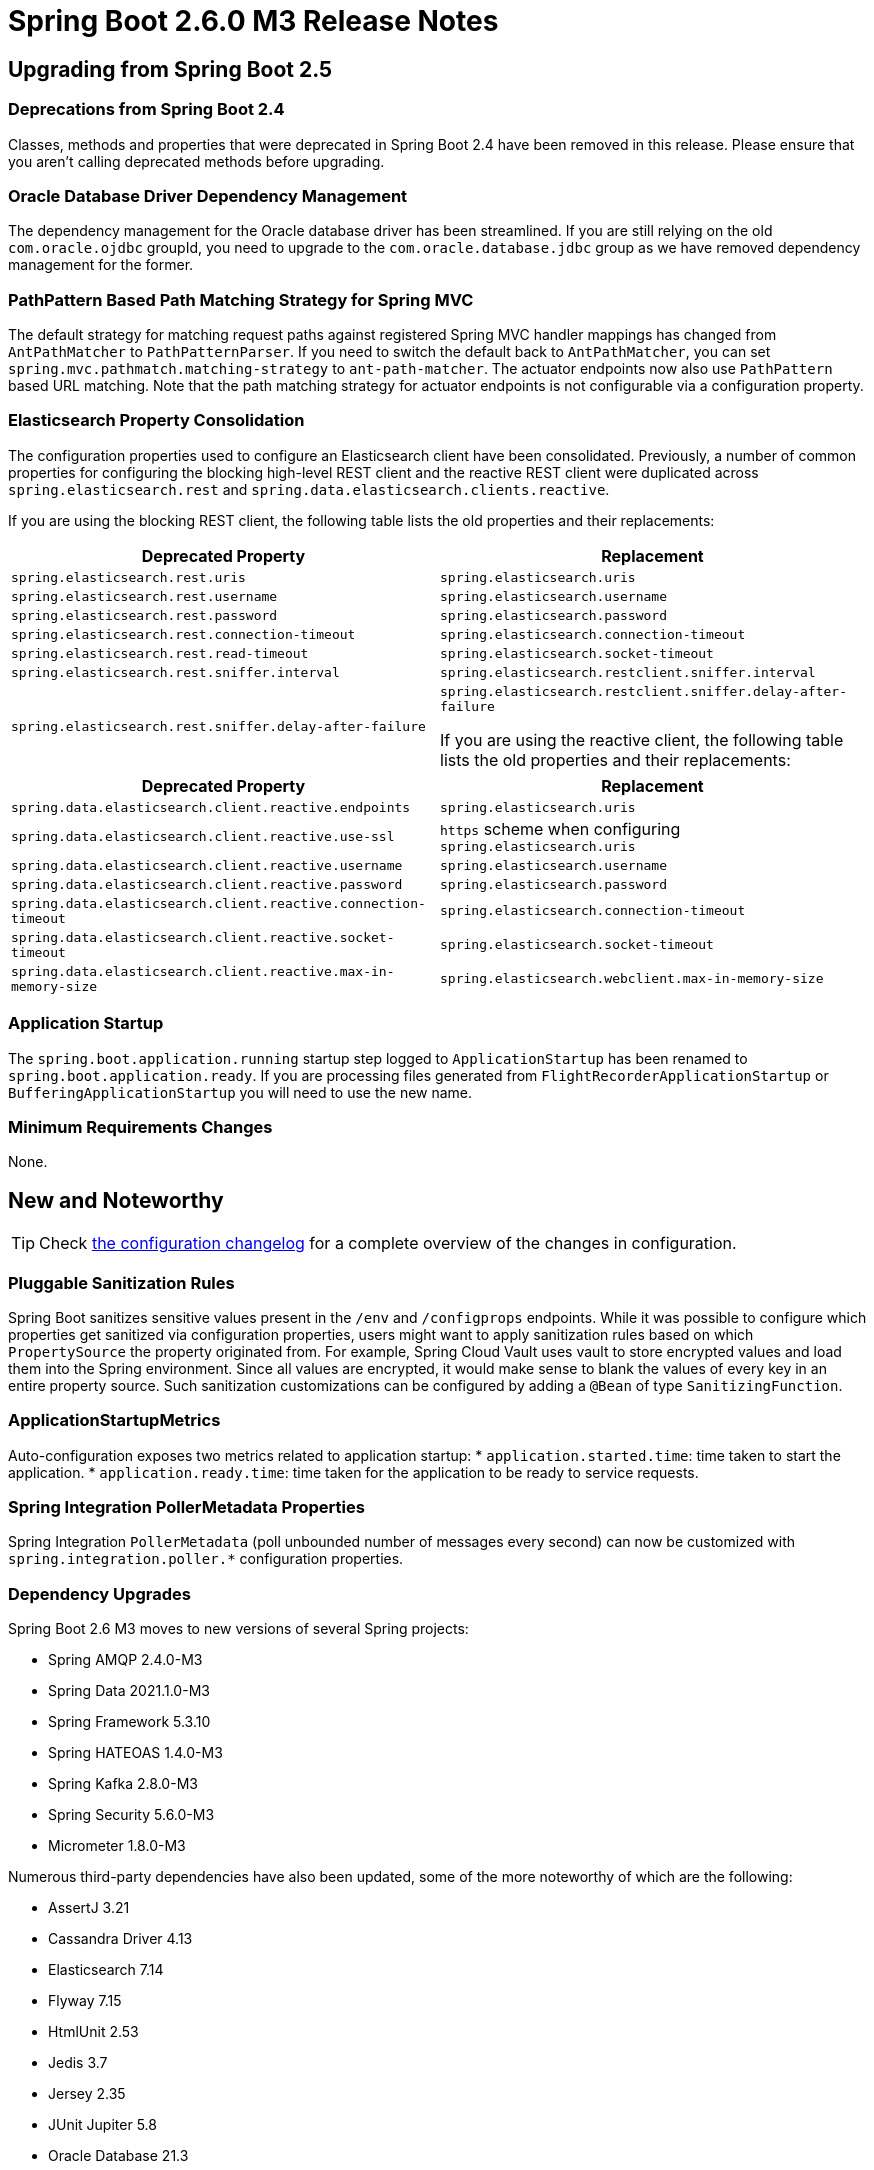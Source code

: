 = Spring Boot 2.6.0 M3 Release Notes



== Upgrading from Spring Boot 2.5



=== Deprecations from Spring Boot 2.4
Classes, methods and properties that were deprecated in Spring Boot 2.4 have been removed in this release.
Please ensure that you aren't calling deprecated methods before upgrading.



=== Oracle Database Driver Dependency Management
The dependency management for the Oracle database driver has been streamlined.
If you are still relying on the old `com.oracle.ojdbc` groupId, you need to upgrade to the `com.oracle.database.jdbc` group as we have removed dependency management for the former.



=== PathPattern Based Path Matching Strategy for Spring MVC
The default strategy for matching request paths against registered Spring MVC handler mappings has changed from `AntPathMatcher` to `PathPatternParser`.
If you need to switch the default back to `AntPathMatcher`, you can set `spring.mvc.pathmatch.matching-strategy` to `ant-path-matcher`.
The actuator endpoints now also use `PathPattern` based URL matching. 
Note that the path matching strategy for actuator endpoints is not configurable via a configuration property.



=== Elasticsearch Property Consolidation
The configuration properties used to configure an Elasticsearch client have been consolidated.
Previously, a number of common properties for configuring the blocking high-level REST client and the reactive REST client were duplicated across `spring.elasticsearch.rest` and `spring.data.elasticsearch.clients.reactive`.

If you are using the blocking REST client, the following table lists the old properties and their replacements:

[cols="1,1"]
|===
| Deprecated Property | Replacement

| `spring.elasticsearch.rest.uris`
| `spring.elasticsearch.uris`

| `spring.elasticsearch.rest.username`
| `spring.elasticsearch.username`

| `spring.elasticsearch.rest.password`
| `spring.elasticsearch.password`

| `spring.elasticsearch.rest.connection-timeout`
| `spring.elasticsearch.connection-timeout`

| `spring.elasticsearch.rest.read-timeout`
| `spring.elasticsearch.socket-timeout`

| `spring.elasticsearch.rest.sniffer.interval`
| `spring.elasticsearch.restclient.sniffer.interval`

| `spring.elasticsearch.rest.sniffer.delay-after-failure`
| `spring.elasticsearch.restclient.sniffer.delay-after-failure`

If you are using the reactive client, the following table lists the old properties and their replacements:
|===

[cols="1, 1"]
|===
| Deprecated Property | Replacement

| `spring.data.elasticsearch.client.reactive.endpoints`
| `spring.elasticsearch.uris`

| `spring.data.elasticsearch.client.reactive.use-ssl`
| `https` scheme when configuring `spring.elasticsearch.uris`

| `spring.data.elasticsearch.client.reactive.username`
| `spring.elasticsearch.username`

| `spring.data.elasticsearch.client.reactive.password`
| `spring.elasticsearch.password`

| `spring.data.elasticsearch.client.reactive.connection-timeout`
| `spring.elasticsearch.connection-timeout`

| `spring.data.elasticsearch.client.reactive.socket-timeout`
| `spring.elasticsearch.socket-timeout`

| `spring.data.elasticsearch.client.reactive.max-in-memory-size`
| `spring.elasticsearch.webclient.max-in-memory-size`

|===



=== Application Startup
The `spring.boot.application.running` startup step logged to `ApplicationStartup` has been renamed to `spring.boot.application.ready`.
If you are processing files generated from `FlightRecorderApplicationStartup` or `BufferingApplicationStartup` you will need to use the new name.



=== Minimum Requirements Changes
None.



== New and Noteworthy
TIP: Check link:Spring-Boot-2.6.0-M3-Configuration-Changelog[the configuration changelog] for a complete overview of the changes in configuration.



=== Pluggable Sanitization Rules
Spring Boot sanitizes sensitive values present in the `/env` and `/configprops` endpoints. 
While it was possible to configure which properties get sanitized via configuration properties, users might want to apply sanitization rules based on which `PropertySource` the property originated from. 
For example, Spring Cloud Vault uses vault to store encrypted values and load them into the Spring environment. 
Since all values are encrypted, it would make sense to blank the values of every key in an entire property source.
Such sanitization customizations can be configured by adding a `@Bean` of type `SanitizingFunction`.



=== ApplicationStartupMetrics
Auto-configuration exposes two metrics related to application startup:
* `application.started.time`: time taken to start the application.
* `application.ready.time`: time taken for the application to be ready to service requests.



=== Spring Integration PollerMetadata Properties
Spring Integration `PollerMetadata` (poll unbounded number of messages every second) can now be customized with `spring.integration.poller.*` configuration properties.



=== Dependency Upgrades
Spring Boot 2.6 M3 moves to new versions of several Spring projects:

* Spring AMQP 2.4.0-M3
* Spring Data 2021.1.0-M3
* Spring Framework 5.3.10
* Spring HATEOAS 1.4.0-M3
* Spring Kafka 2.8.0-M3
* Spring Security 5.6.0-M3
* Micrometer 1.8.0-M3

Numerous third-party dependencies have also been updated, some of the more noteworthy of which are the following:

* AssertJ 3.21
* Cassandra Driver 4.13
* Elasticsearch 7.14
* Flyway 7.15
* HtmlUnit 2.53
* Jedis 3.7
* Jersey 2.35
* JUnit Jupiter 5.8
* Oracle Database 21.3
* Selenium HtmlUnit 2.53
* Thymeleaf Layout Dialect 3.0



=== Miscellaneous
Apart from the changes listed above, there have also been lots of minor tweaks and improvements including:

- Command Latency metrics for Lettuce are now auto-configured.
- Disk space metrics can be configured with one or more paths using the `management.metrics.system.diskspace.paths` property.
- Users can take control over the Redis auto-configuration by providing a `RedisStandaloneConfiguration` bean. 



== Deprecations in Spring Boot 2.6.0 M3

* The `started` and `running` methods in `SpringApplicationRunListener` have been replaced with versions that accept a `Duration`.
* Constructors in `ApplicationStartedEvent` and `ApplicationReadyEvent` have been replaced with versions that accept a `Duration`.
* The `EnvironmentEndpoint.sanitize` has been deprecated for removal.
